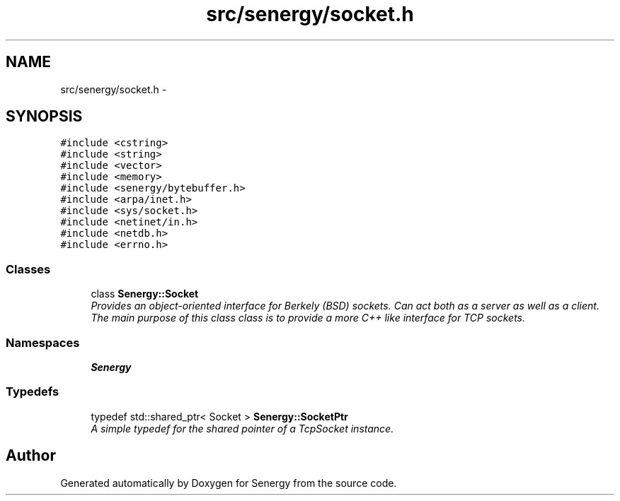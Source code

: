 .TH "src/senergy/socket.h" 3 "Tue Jan 28 2014" "Version 1.0" "Senergy" \" -*- nroff -*-
.ad l
.nh
.SH NAME
src/senergy/socket.h \- 
.SH SYNOPSIS
.br
.PP
\fC#include <cstring>\fP
.br
\fC#include <string>\fP
.br
\fC#include <vector>\fP
.br
\fC#include <memory>\fP
.br
\fC#include <senergy/bytebuffer\&.h>\fP
.br
\fC#include <arpa/inet\&.h>\fP
.br
\fC#include <sys/socket\&.h>\fP
.br
\fC#include <netinet/in\&.h>\fP
.br
\fC#include <netdb\&.h>\fP
.br
\fC#include <errno\&.h>\fP
.br

.SS "Classes"

.in +1c
.ti -1c
.RI "class \fBSenergy::Socket\fP"
.br
.RI "\fIProvides an object-oriented interface for Berkely (BSD) sockets\&. Can act both as a server as well as a client\&. The main purpose of this class class is to provide a more C++ like interface for TCP sockets\&. \fP"
.in -1c
.SS "Namespaces"

.in +1c
.ti -1c
.RI "\fBSenergy\fP"
.br
.in -1c
.SS "Typedefs"

.in +1c
.ti -1c
.RI "typedef std::shared_ptr< Socket > \fBSenergy::SocketPtr\fP"
.br
.RI "\fIA simple typedef for the shared pointer of a TcpSocket instance\&. \fP"
.in -1c
.SH "Author"
.PP 
Generated automatically by Doxygen for Senergy from the source code\&.
